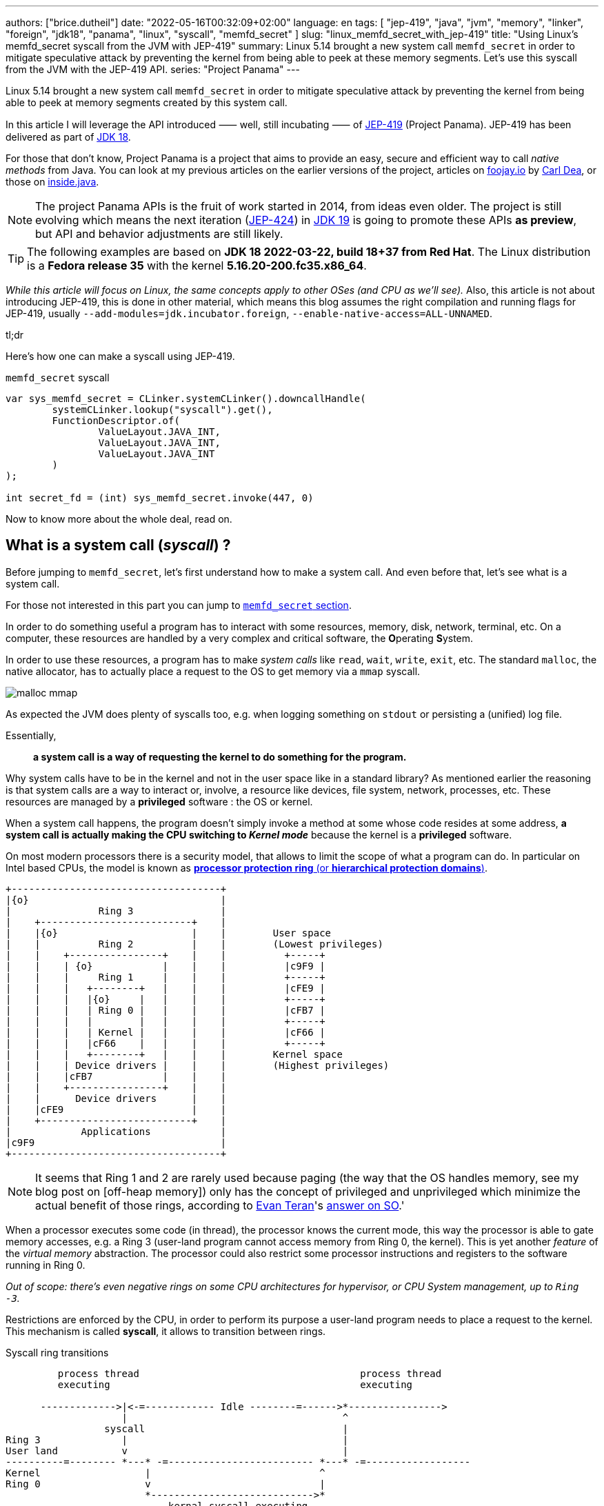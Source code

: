 ---
authors: ["brice.dutheil"]
date: "2022-05-16T00:32:09+02:00"
language: en
tags: [ "jep-419", "java", "jvm", "memory", "linker", "foreign", "jdk18", "panama", "linux", "syscall", "memfd_secret" ]
slug: "linux_memfd_secret_with_jep-419"
title: "Using Linux's memfd_secret syscall from the JVM with JEP-419"
summary: Linux 5.14 brought a new system call `memfd_secret` in order to mitigate speculative attack by preventing the kernel from being able to peek at these memory segments. Let's use this syscall from the JVM with the JEP-419 API.
series: "Project Panama"
---

Linux 5.14 brought a new system call `memfd_secret` in order to mitigate
speculative attack by preventing the kernel from being able to peek at memory
segments created by this system call.

In this article I will leverage the API introduced ⸺ well, still incubating ⸺ of
https://openjdk.java.net/jeps/419[JEP-419] (Project Panama). JEP-419 has been
delivered as part of https://openjdk.java.net/projects/jdk/18/[JDK 18].

For those that don't know, Project Panama is a project that aims to provide an
easy, secure and efficient way to call _native methods_ from Java. You can look
at my previous articles on the earlier versions of the project, articles
on https://foojay.io[foojay.io] by https://twitter.com/CarlDea[Carl Dea],
or those on https://inside.java[inside.java].

NOTE: The project Panama APIs is the fruit of work started in 2014, from ideas
even older. The project is still evolving which means the next iteration
(https://openjdk.java.net/jeps/424[JEP-424]) in https://openjdk.java.net/projects/jdk/19/[JDK 19]
is going to promote these APIs **as preview**, but API and behavior adjustments are still likely.

TIP: The following examples are based on *JDK 18 2022-03-22, build 18+37 from Red Hat*.
The Linux distribution is a *Fedora release 35* with the kernel *5.16.20-200.fc35.x86_64*.

_While this article will focus on Linux, the same concepts apply to other OSes
(and CPU as we'll see)._ Also, this article is not about introducing JEP-419,
this is done in other material, which means this blog assumes the right
compilation and running flags for JEP-419, usually `--add-modules=jdk.incubator.foreign`,
`--enable-native-access=ALL-UNNAMED`.

.tl;dr
**************
Here's how one can make a syscall using JEP-419.

[source,java]
.`memfd_secret` syscall
----
var sys_memfd_secret = CLinker.systemCLinker().downcallHandle(
        systemCLinker.lookup("syscall").get(),
        FunctionDescriptor.of(
                ValueLayout.JAVA_INT,
                ValueLayout.JAVA_INT,
                ValueLayout.JAVA_INT
        )
);

int secret_fd = (int) sys_memfd_secret.invoke(447, 0)
----
**************

Now to know more about the whole deal, read on.



== What is a system call (_syscall_) ?

Before jumping to `memfd_secret`, let's first understand how to make a system call.
And even before that, let's see what is a system call.

For those not interested in this part you can jump to <<_memfd_secret,`memfd_secret` section>>.





////
XXX place somewhere ?

I was a student in telecom electronics, and once I had my diploma I switched
to IT. Back then I didn't have _system_ courses, I discovered later how
programs interacted with the OS: syscalls. However, I was still a bit naive
and thought syscalls were basically like any standard library function.
Indeed, most usage is done over the ubiquitous *libc* which actually make
syscalls. I knew a bit more when using `strace` (or `dtruss` on macOs).
////


In order to do something useful a program has to interact with some resources,
memory, disk, network, terminal, etc. On a computer, these resources are
handled by a very complex and critical software, the **O**perating **S**ystem.

In order to use these resources, a program has to make _system calls_ like
`read`, `wait`, `write`, `exit`, etc. The standard `malloc`, the native allocator,
has to actually place a request to the OS to get memory via a `mmap` syscall.

image:{image-assets}/off-heap-recon/malloc-mmap.svg[align="center", title="glibc's malloc overview"]

As expected the JVM does plenty of syscalls too, e.g. when logging something
on `stdout` or persisting a (unified) log file.

Essentially,

> *a system call is a way of requesting the kernel to do something for the program.*


Why system calls have to be in the kernel and not in the user space like in a
standard library? As mentioned earlier the reasoning is that system calls are
a way to interact or, involve, a resource like devices, file system, network,
processes, etc. These resources are managed by a *privileged* software :
the OS or kernel.

When a system call happens, the program doesn't simply invoke a method at some
whose code resides at some address, *a system call is actually making the CPU
switching to _Kernel mode_* because the kernel is a *privileged* software.

On most modern processors there is a security model, that allows to limit the
scope of what a program can do. In particular on Intel based CPUs, the model
is known as https://en.wikipedia.org/wiki/Protection_ring[*processor protection ring* (or *hierarchical protection domains*)].


[ditaa,"protection-ring-security-model"]
----
+------------------------------------+
|{o}                                 |
|               Ring 3               |
|    +--------------------------+    |
|    |{o}                       |    |        User space
|    |          Ring 2          |    |        (Lowest privileges)
|    |    +----------------+    |    |          +-----+
|    |    | {o}            |    |    |          |c9F9 |
|    |    |     Ring 1     |    |    |          +-----+
|    |    |   +--------+   |    |    |          |cFE9 |
|    |    |   |{o}     |   |    |    |          +-----+
|    |    |   | Ring 0 |   |    |    |          |cFB7 |
|    |    |   |        |   |    |    |          +-----+
|    |    |   | Kernel |   |    |    |          |cF66 |
|    |    |   |cF66    |   |    |    |          +-----+
|    |    |   +--------+   |    |    |        Kernel space
|    |    | Device drivers |    |    |        (Highest privileges)
|    |    |cFB7            |    |    |
|    |    +----------------+    |    |
|    |      Device drivers      |    |
|    |cFE9                      |    |
|    +--------------------------+    |
|            Applications            |
|c9F9                                |
+------------------------------------+
----

[NOTE]
====
It seems that Ring 1 and 2 are rarely used because paging (the way that the OS
handles memory, see my blog post on [off-heap memory]) only has the concept
of privileged and unprivileged which minimize the actual benefit of those rings,
according to https://stackoverflow.com/users/13430/evan-teran[Evan Teran]'s
https://stackoverflow.com/a/6710138/48136[answer on SO].'
====


When a processor executes some code (in thread), the processor knows the current
mode, this way the processor is able to gate memory accesses, e.g. a Ring 3
(user-land program cannot access memory from Ring 0, the kernel). This is
yet another _feature_ of the _virtual memory_ abstraction.
The processor could also restrict some processor instructions and registers
to the software running in Ring 0.

_Out of scope: there's even negative rings on some CPU architectures for
hypervisor, or CPU System management, up to `Ring -3`._

Restrictions are enforced by the CPU, in order to perform its purpose a
user-land program needs to place a request to the kernel. This mechanism
is called *syscall*, it allows to transition between rings.

.Syscall ring transitions
[ditaa,"syscall-mode-switch]
----
         process thread                                      process thread
         executing                                           executing

      ------------->|<-=------------ Idle --------=------>*---------------->
                    |                                     ^
                 syscall                                  |
Ring 3              |                                     |
User land           v                                     |
----------=-------- *---* -=------------------------- *---* -=------------------
Kernel                  |                             ^
Ring 0                  v                             |
                        *---------------------------->*
                            kernal syscall executing
                    <--->                             <--->

                    Mode                              Mode
                    Switch                            Switch
----

During mode switches a lot is happening, saving and restoring registers,
putting the CPU in specific mode (user vs kernel) etc. And of course doing the
reverse once the request is handled either with  success or a failure

NOTE: _Privilege context switches_ are sufficiently costly that most libraries
try to avoid those. For example, reading `8 KiB` instead of `256 bytes` is a good
idea as it drastically reduces the number of syscall and as such mode switches.

=== What does the documentation says about syscalls ?

Now let's get practical.

Looking at https://man7.org/linux/man-pages/man2/syscall.2.html[`man 2 syscall`],
the manpage shed some details on how to make the call, specifically in the
_Architecture calling conventions_ section. Those details are in assembly, e.g.

* processor interrupt `0x80` for i386 processors (32 bits), then specific registers
* `syscall` instruction for x86_64 processors (64 bits), then specific registers

The _calling convention_ of other architectures are also described e.g.
on ARM processors, the system call is performed by a `swi 0x0` instruction,
on _aarch64_ by `svc #0`.

TIP: For people not aware of what exactly is a *calling convention* should read at leas this
http://en.wikipedia.org/wiki/X86_calling_conventions[wikipedia article on x86 calling convention].
But in a short a calling convention defines how and where parameters should be placed
in order to call the code, how parameters are passed registers or/and stack,
how values are returned etc.

This manual page also gives an important difference with regular functions, while
we look up system calls by their names: `write`, `read`, `execve`, `exit`, `mmap`,
`memfd_create` etc. The programs and the kernel actually know them by *numbers*.

Why numbers? The reason is that syscalls are like messages that are passed down,
and these numbers somewhat like _enum ordinals_ indicating the type of message.
These numbers are part of the syscall ABI (**A**pplication **B**inary **I**nterface)
and as such they are stable for a CPU architecture although unbounded (new syscalls
can be added).

{{< wrapTable >}}

[NOTE]
====
Outside, of this scope not all syscalls are made equal nowadays, some syscalls,
usually the most used ones are exported in the user space memory, to avoid
the cost of switching to kernel mode. In practice, vDSO (**V**irtual **D**escriptor
**S**hared **O**bject) is like a library, it is loaded in memory so that it can
be accessed from the program memory (glibc knows about this memory region and
will use it).

[source]
.`pmap -X \{pid}`
----
# pmap -X 1
1:   java ...
         Address Perm   Offset Device   Inode Size  Rss  Pss Referenced Anonymous LazyFree ShmemPmdMapped FilePmdMapped Shared_Hugetlb Private_Hugetlb Swap SwapPss Locked THPeligible ProtectionKey Mapping
...
    7ffe78f4c000 rw-p 00000000  00:00       0  132  112  112        112       112        0              0             0              0               0    0       0      0           0             0 [stack]
    7ffe78fad000 r--p 00000000  00:00       0   16    0    0          0         0        0              0             0              0               0    0       0      0           0             0 [vvar]
    7ffe78fb1000 r-xp 00000000  00:00       0    8    4    0          4         0        0              0             0              0               0    0       0      0           0             0 [vdso]  <1>
ffffffffff600000 r-xp 00000000  00:00       0    4    0    0          0         0        0              0             0              0               0    0       0      0           0             0 [vsyscall]
...
----
<1> The vDSO 8 KiB segment


To read more about it, one should read the relevant manual page (https://man7.org/linux/man-pages/man7/vdso.7.html[`man 7 vdso`]).
Typically, this page lists the exported syscalls.

E.g ` __vdso_clock_gettime`, which is called by `clock_gettime` defined in the
standard libc (https://man7.org/linux/man-pages/man3/clock_gettime.3.html[`man 3 clock_gettime`]).
====

{{< /wrapTable >}}

CAUTION: The syscall numbers are different between architectures! On Linux
one can look at their definition in the `/include/asm-*/unistd-*.h` files.
// TODO confirm ARM / ARM64 file location is ok
// Should I mention possible reason why numbers are different?
// https://unix.stackexchange.com/a/338656/12608


From the syscall manpage the Intel CPUs syscall calling convention is:

[role="primary"]
.64-bit programs
========

Set the registers::
. `rax` <- System Call number
. `rdi` <- First argument
. `rsi` <- Second argument
. `rdx` <- Third argument

Make the syscall::
* execute `syscall` processor instruction

The actual syscall numbers (for 32 bit programs) is usually defined in `/usr/include/asm/unistd_64.h`
========

[role="secondary"]
.32-bit programs
========

Set the registers::
. `eax` <- System Call Number
. `ebx` <- First Argument
. `ecx` <- Second Argument
. `edx` <- Third Argument

Make the syscall::
* Place a processor interrupt `int 0x80`

The actual syscall numbers (for 32 bit programs) is usually defined in `/usr/include/asm/unistd_32.h`.
========



=== My first syscall

In order to quickly practice a _syscall,_ let's do a very simple
_hello world_. The example will be in assembler, I promise this is the only
source snippet in assembly and after that I'll be back with Java and Panama.

* `/usr/include/asm/unistd_64.h`

[role="primary"]
.64-bits (with `syscall` instruction)
=============


[source, asm]
.hello_syscall.asm (x86_64)
----
global _start       ; define entrypoint
section .text
_start:
    mov rax, 0x1    ; syscall number for write <1>
    mov rdi, 0x1    ; int fd                   <2>
    mov rsi, msg    ; const void* buf
    mov rdx, mlen   ; size_t count
    syscall         ; make the call            <3>

    mov rax, 0x3c   ; syscall number for exit  <1>
    mov rdi, 0x1    ; int status               <2>
    syscall         ; make the call            <3>

section .rodata
    msg: db "Hello Linux syscalls!",0x0a, 0x0d  ; message string, terminated by a new line (0A, 0D)
    mlen: equ $-msg                             ; calculate the lenght of the message
----
<1> At this place this register will hold the selected the syscall (a number).
Note the number comes from `/usr/include/asm/unistd_64.h`.
<2> Syscall arguments are placed in next registers.
<3> Make the syscall with interrupt `0x80`.

[source, bash]
----
nasm -w+all -f elf64 -o hello_syscall.o hello_syscall.asm # <1>
ld -o hello_syscall hello_syscall.o
./hello_syscall
----
<1> Note the `elf64` format for 64 bits.

=============



[role="secondary"]
.32-bits (with an interrupt)
=============

[source, asm]
.hello_syscall_via_int80.asm (x86, ie won't work on ARM)
----
global _start                ; define entrypoint
section .text
_start:
    mov eax, 4               ; syscall number: write <1>
    mov ebx, 1               ; stdout <2>
    mov ecx, str             ; buffer address
    mov edx, str_len         ; buffer length
    int 0x80                 ; make the call <3>

    mov eax, 1               ; syscall number: exit <1>
    mov ebx, 0               ; exit status <2>
    int 0x80                 ; make the call <3>

section .rodata
    str: db "Hello Linux!", 0Ah  ; message string, terminated by a new line (0A)
    str_len: equ $ - str         ; calculate the lenght of the message
----
<1> At this place this register will hold the selected the syscall (a number).
Note the number comes from `/usr/include/asm/unistd_64.h`.
<2> Syscall arguments are placed in next registers.
<3> Make the syscall with interrupt `0x80`.


[source, bash]
.compile and run
----
nasm -w+all -f elf32 -o hello_syscall_via_int80.o hello_syscall_via_int80.asm # <1>
ld -m elf_i386 -o hello_syscall_via_int80 hello_syscall_via_int80.o # <2>
./hello_syscall_via_int80
----
<1> Note the `elf32` format for 32 bits.
<2> Note the linker _emulation_ option for `i386`

=============


When looking at this very simplistic code, something immediately stands out:
From application point of view (user land), a syscall is just like an *atomic*
_pseudo machine instruction_. I believe this example is more striking than the
figure above on _syscall ring transitions_.



We saw what is exactly a syscall and how to make one using assembly. In general
though, it's rare to invoke syscall directly as the standard library exposes
wrappers that handle everything for most of the syscalls.

.syscall wrappers in the standard library
[ditaa, "syscall-libc-wrappers"]
----
                                            |
+----------+      +----------------------+  |   +------------+
| program  |      |libc                  |  |   |Kernel      |
|          |      |                      |  |   |            |
|          |      |printf() {            |  :   |            |
|  printf()|----->| syscall(SYS_write,…) |----->| SYS_write  |
|          |      |                      |  |   |            |
+----------+      +----------------------+  :   +------------+
                                            |
----

Because `memfd_secret` syscall has been recently used there's no wrapper functions
in the standard library, hence we'll need to make a system call ourselves.

== Making syscalls from the JVM

The work of the Panama project doesn't allow us to directly write assembly code
and execute it. Fortunately!

And the libc already exposes a _syscall_ function that takes care of
the calling convention as mentioned in
https://man7.org/linux/man-pages/man2/syscall.2.html[`man 2 syscall`], ie it
will place the arguments in the right CPU registers.

[source,c]
.syscall manual example (omitting headers)
----
int main(int argc, char *argv[])
{
   pid_t tid;

   pid = syscall(SYS_getpid);
   printf("pid: %ld\n", pid);
}
----

So, basically to make a syscall using JEP-419, I only have to perform a lookup
for the `syscall` function, also since it's part of the standard libc, this
just need `CLinker.systemLinker()`.


[source, java]
.syscall manual example with Panama
----
/*
  On linux (Intel x86_64) in
  - /usr/include/asm/unistd_64.h

  #define __NR_getpid 39

  On macOs (Intel x86_64) in either :
  - /Applications/Xcode.app/Contents/Developer/Platforms/MacOSX.platform/Developer/SDKs/MacOSX.sdk/usr/include/sys/syscall.h
  - /Library/Developer/CommandLineTools/SDKs/MacOSX.sdk/usr/include/sys/syscall.h

  #define	SYS_getpid         20
*/
final static in SYS_getpid = 20; // <1>

MethodHandle syscall = systemCLinker.downcallHandle(
        systemCLinker.lookup("syscall").get(),
        FunctionDescriptor.of(
                ValueLayout.JAVA_INT, // <2>
                ValueLayout.JAVA_INT  // <3>
        )
);

int pid = (int) syscall.invoke(SYS_getpid); // <4>
System.out.println("pid: " + pid);
----
<1> The syscall number.
<2> The return type of the syscall function.
<3> The first argument is the syscall number.
<4> Making the syscall.

That's it, we've made out first direct syscall using panama (and the JEP-419).
Simple right?Let's try to use that knowledge for `memfd_secret` syscall.

[#_memfd_secret]
== `memfd_secret`

The `memfd_secret` syscall was introduced in this https://github.com/torvalds/linux/commit/1507f51255c9ff07d75909a84e7c0d7f3c4b2f49[commit].
Fortunately Linux has good commit message, so we can read and learn more about
how to create "secret" memory areas.

{{< wrapTable >}}

> The following example demonstrates creation of a secret mapping (error
handling is omitted):
>
> [source,c]
> ----
> fd = memfd_secret(0);
> ftruncate(fd, MAP_SIZE);
> ptr = mmap(NULL, MAP_SIZE, PROT_READ | PROT_WRITE, MAP_SHARED, fd, 0);
> ----

{{< /wrapTable >}}


Basically we need to create the _secret_ file descriptor, truncate it to the
desired size, and then memory map it.

1. First get a file descriptor with `memfd_secret`
+
[source, java]
.memfd_secret syscall
----
/*
  On linux (Intel x86_64) in /usr/include/asm/unistd_64.h

  #define __NR_memfd_secret 447
*/
final static in SYS_memfd_secret = 447; // <1>

MethodHandle syscall = systemCLinker.downcallHandle(
        systemCLinker.lookup("syscall").get(),
        FunctionDescriptor.of(
                ValueLayout.JAVA_INT, // <2>
                ValueLayout.JAVA_INT, // <3>
                ValueLayout.JAVA_INT, // <4>
        )
);

int secret_fd = (int) syscall.invoke(SYS_memfd_secret, 0); // <5>
----
<1> The `memfd_secret` number.
<2> The return type of the syscall function.
<3> The first argument is the syscall number.
<4> The flags passed to `memfd_secret`, currently the only supported flag is
`O_CLOEXEC` according to this https://lwn.net/Articles/865256/[LWN article by Jonathan Corbet].
<5> Making the syscall, not using any flags, the returned value is a file descriptor.
+
We can proceed with the rest of the process.

2. Then sets the desired size
+
[source,java]
----
// int ftruncate(int fd, off_t length);
MethodHandle ftruncate = systemCLinker.downcallHandle(
        systemCLinker.lookup("ftruncate").get(),
        FunctionDescriptor.of(
                ValueLayout.JAVA_INT,
                ValueLayout.JAVA_INT, // fd
                ValueLayout.JAVA_LONG // length
        )
);

var res = (int) ftruncate.invoke( // <1>
        secret_fd,
        secret.length()
);
----
<1> Invoke the `ftruncate` from the _libc_ on the file descriptor
with the wanted size.

3. Finally, memory map this file descriptor, this operation has the effect to
_unmap_ this memory segment from the Kernel pages (in Ring 0), so only the
user process can read these memory pages.
+
[source,java]
----
// in /usr/include/bits/mman-linux.h
// #define PROT_READ       0x1             /* Page can be read.  */
// #define PROT_WRITE      0x2             /* Page can be written.  */
final int PROT_READ = 1;
final int PROT_WRITE = 2;
// #define MAP_SHARED      0x01            /* Share changes.  */
final int MAP_SHARED = 1;

// in /usr/include/sys/mman.h
// extern void *mmap (void *__addr, size_t __len, int __prot,
//                   int __flags, int __fd, __off_t __offset) __THROW;
MethodHandle mmap = systemCLinker.downcallHandle(
        systemCLinker.lookup("mmap").get(),
        FunctionDescriptor.of(
                ValueLayout.ADDRESS, // addr
                ValueLayout.ADDRESS, // addr
                ValueLayout.JAVA_LONG, // size
                ValueLayout.JAVA_INT, // protection modes
                ValueLayout.JAVA_INT, // flags
                ValueLayout.JAVA_INT, // fd
                ValueLayout.JAVA_LONG // offset
        )
);

var segmentAddress = (MemoryAddress) mmap.invoke( // <1>
        NULL,
        secret.length(),
        PROT_READ | PROT_WRITE,
        MAP_SHARED,
        secret_fd,
        0
);
----
<1> _Memory-map_ the file descriptor, using the same wanted size,
and use the right protection modes (read & write), and flags.

4. Once the memory segment is mapped, we can actually get access to it
via the `MemorySegment` API.
+
[source, java]
----
var secretSegment = MemorySegment.ofAddress(segmentAddress, length, scope); // <1>
secretSegment.copyFrom(MemorySegment.ofArray(secretBytes)); // <2>
var roSecretSegement = secretSegment.asReadOnly(); // <3>
----
<1> Create a `MemorySegment` from the memory segment address,
also using the same size, and the current `ResourceScope`.
<2> Since `secretSegment` is actually a `MemorySegment` *off heap*, the
secret array as to be transformed first into an *on-heap* `MemorySegment`
before being copied to the _secret_ memory mapping.
<3> Eventually make the segment read-only.
+
And to read the secret, just extract the byte array from the memory segment.
+
[source,java]
----
var bytes = secretSegment.toArray(ValueLayout.JAVA_BYTE);
----


With this you have a complete working example of how to use the `memfd_secret`
from Java using Panama (JEP-419).

…or not!

Indeed, running this will make the JVM _seg-fault_!

[source]
.stdout
----
#
# A fatal error has been detected by the Java Runtime Environment:
#
#  SIGSEGV (0xb) at pc=0x00007f561919ffd7, pid=4798, tid=4799
#
# JRE version: OpenJDK Runtime Environment 22.3 (18.0+37) (build 18+37)
# Java VM: OpenJDK 64-Bit Server VM 22.3 (18+37, mixed mode, sharing, tiered, compressed oops, compressed class ptrs, g1 gc, linux-amd64)
# Problematic frame:
# v  ~StubRoutines::jbyte_disjoint_arraycopy
#
# Core dump will be written. Default location: Core dumps may be processed with "/usr/lib/systemd/systemd-coredump %P %u %g %s %t %c %h" (or dumping to /home/bob/opensource/core.4798)
#
# An error report file with more information is saved as:
# /home/bob/opensource/hs_err_pid4798.log
#
# If you would like to submit a bug report, please visit:
#   https://bugzilla.redhat.com/enter_bug.cgi?product=Fedora&component=java-latest-openjdk&version=35
#
----

So, what did happen ? The problematic frame isn't helpful if you're not familiar with JVM internals.
Opening `hs_err_pid4798.log` is more helpful.

[source]
.filename
----
...

Stack: [0x00007f734ae3d000,0x00007f734af3e000],  sp=0x00007f734af3c430,  free space=1021k
Native frames: (J=compiled Java code, j=interpreted, Vv=VM code, C=native code)
v  ~StubRoutines::jbyte_disjoint_arraycopy
V  [libjvm.so+0xe66d70]  Unsafe_CopyMemory0+0xd0
j  jdk.internal.misc.Unsafe.copyMemory0(Ljava/lang/Object;JLjava/lang/Object;JJ)V+0 java.base@18.0.1
j  jdk.internal.misc.Unsafe.copyMemory(Ljava/lang/Object;JLjava/lang/Object;JJ)V+29 java.base@18.0.1
j  jdk.internal.misc.ScopedMemoryAccess.copyMemoryInternal(Ljdk/internal/misc/ScopedMemoryAccess$Scope;Ljdk/internal/misc/ScopedMemoryAccess$Scope;Ljava/lang/Object;JLjava/lang/Object;JJ)V+32 java.base@18.0.1
j  jdk.internal.misc.ScopedMemoryAccess.copyMemory(Ljdk/internal/misc/ScopedMemoryAccess$Scope;Ljdk/internal/misc/ScopedMemoryAccess$Scope;Ljava/lang/Object;JLjava/lang/Object;JJ)V+12 java.base@18.0.1
j  jdk.incubator.foreign.MemorySegment.copy(Ljdk/incubator/foreign/MemorySegment;Ljdk/incubator/foreign/ValueLayout;JLjdk/incubator/foreign/MemorySegment;Ljdk/incubator/foreign/ValueLayout;JJ)V+202 jdk.incubator.foreign@18.0.1
j  jdk.incubator.foreign.MemorySegment.copy(Ljdk/incubator/foreign/MemorySegment;JLjdk/incubator/foreign/MemorySegment;JJ)V+13 jdk.incubator.foreign@18.0.1
j  jdk.incubator.foreign.MemorySegment.copyFrom(Ljdk/incubator/foreign/MemorySegment;)Ljdk/incubator/foreign/MemorySegment;+10 jdk.incubator.foreign@18.0.1 <1>
j  io.github.bric3.panama.f.syscalls.LinuxSyscall.memfd_secret_external()V+48
j  io.github.bric3.panama.f.syscalls.LinuxSyscall.main([Ljava/lang/String;)V+99
v  ~StubRoutines::call_stub
V  [libjvm.so+0x81420a]  JavaCalls::call_helper(JavaValue*, methodHandle const&, JavaCallArguments*, JavaThread*)+0x30a
V  [libjvm.so+0x8a2111]  jni_invoke_static(JNIEnv_*, JavaValue*, _jobject*, JNICallType, _jmethodID*, JNI_ArgumentPusher*, JavaThread*) [clone .isra.174] [clone .constprop.397]+0x351
V  [libjvm.so+0x8a4a05]  jni_CallStaticVoidMethod+0x145
C  [libjli.so+0x47a9]  JavaMain+0xd19
C  [libjli.so+0x7d69]  ThreadJavaMain+0x9
...

siginfo: si_signo: 11 (SIGSEGV), si_code: 1 (SEGV_MAPERR), si_addr: 0xffffffffffffffff <2>

...
----
<1> This happened while doing the `MemorySegment::copyFrom` call.
<2> Moreover, the segmentation fault appears to have been caused by a memory access
to non mapped memory address `SEGV_MAPERR`. _The most common other reason for segfault
is `SEGV_ACCERR`, which is caused by accessing a memory address with wrong permissions._

So what happened ? Actually, the value of the file descriptor was `-1`. Which of course
is not a valid file descriptor. Also, the call to `ftruncate` seems to handle well
the case where the file descriptor is not valid.

The call to `mmap` the file descriptor, also returns `-1`, which is supposed to
be the memory segment address.

So why did this happen? When invoking native methods, syscalls in particular, one
need to be aware of the _convention_ about error handling for these methods.

=== `errno`

Indeed, when developing in C/C++, when something returns `-1`, it usually means
that something went wrong, and that the result is invalid. 

Moreover, the `errno` variable is a global variable that is set by the system
calls and some library functions, see the relevant
https://www.man7.org/linux/man-pages/man3/errno.3.html[`man 3 errno`].

Because it is a global variable its declaration depends on the system.

[role="primary"]
.Linux's `errno`
=============
* `/usr/include/asm-generic/errno.h`
* `/usr/include/asm-generic/errno-base.h`

[source, c]
.errno declaration
----
extern int *__errno_location (void) __THROW __attribute_const__;
# define errno (*__errno_location ())
----

[source, c]
.errno codes
----
...
/*
 * This error code is special: arch syscall entry code will return
 * -ENOSYS if users try to call a syscall that doesn't exist.  To keep
 * failures of syscalls that really do exist distinguishable from
 * failures due to attempts to use a nonexistent syscall, syscall
 * implementations should refrain from returning -ENOSYS.
 */
#define ENOSYS          38      /* Invalid system call number */
...
----

=============

[role="secondary"]
.macOs's `errno`
=============
* `/Applications/Xcode.app/Contents/Developer/Platforms/MacOSX.platform/Developer/SDKs/MacOSX.sdk/usr/include/sys/errno.h`
* `/Library/Developer/CommandLineTools/SDKs/MacOSX.sdk/usr/include/sys/errno.h`

[source, c]
.errno declaration
----
extern int * __error(void);
#define errno (*__error())
----

[source, c]
.errno codes
----
...
#define ENOLCK          77              /* No locks available */
#define ENOSYS          78              /* Function not implemented */
...
----

=============

So we'll need to check the errors after each call in our case, as each of these
calls are system calls underneath.

On Linux we can see that `errno` definition is actually a call to a function
that return a pointer : `*__errno_location ()`

[source,java]
.checking `errno`
----
MethodHandle __errnoLocationMH = systemCLinker.downcallHandle(
        systemCLinker.lookup("__errno_location"),
        FunctionDescriptor.of(ValueLayout.ADDRESS)
);

int errno = ((MemoryAddress) __errnoLocationMH.invoke()) // <1>
        .get(ValueLayout.JAVA_INT, 0); // <2>
----
<1> Get `errno` address
<2> Read `errno` value

On Linux the package `more-utils` has a tool called `errno` that can be used
to list all the error codes `errno -l`.

Additionally, there is a function `strerror` that returns a string from an error
code.

[source,java]
.getting the error message
----
MethodHandle strerror = systemCLinker.downcallHandle(
      systemCLinker.lookup("strerror").get(),
      FunctionDescriptor.of(ValueLayout.ADDRESS, ValueLayout.JAVA_INT)
);

String errmsg = ((MemoryAddress) strerror.invoke(errno)).getUtf8String(0);
----

So, placing this check after the `memfd_secret` syscall, looked like a good bet.
Eventually doing something similar after each call is a good idea as well, it
kinda looks like the Go _lang_ way of checking errors.


[source,java]
.memfd_secret error checking
----
fd = (int) sys_memfd_secret.invoke(0);
if (fd == -1) {
  var errno = errno();
  System.err.println(errno == ENOSYS ?
                     "tried to call a syscall that doesn't exist (errno=ENOSYS), may need to set the 'secretmem.enable=1' kernel boot option" :
                     "syscall memfd_secret failed, errno: " + errno + ", " + strerror(errno));
  return Optional.empty();
}
----

While reviewing the `memfd_secret` commit, we can see there's a check that
returns `ENOSYS` when a
https://github.com/torvalds/linux/commit/1507f51255c9ff07d75909a84e7c0d7f3c4b2f49#diff-659f2a8bad777301f059a00056336b415c41e024f88280a2131e0eabd7507b91R186-R187[condition is not met].

So in order to make the whole thing work, we need to tackle what's preventing
`memfd_secret` to happen.


=== Linux bootloader flag

So actually, Linux is gating the `memfd_secret` syscall by a flag named
`secretmem_enable`. That maybe why `memfd_secret` is not listed whe looking at
https://man7.org/linux/man-pages/man2/syscalls.2.html[`man 2 syscalls`].

It's not quite clear from the https://github.com/torvalds/linux/commit/1507f51255c9ff07d75909a84e7c0d7f3c4b2f49[commit]
that introduced `memfd_secret` but in order to work, the _machine boot_ has to
be configured with the flag `secretmem.enable=1`.


IMPORTANT: DISCLAIMER: I am not responsible if something happens wrong on your
machines / OS. The following actually changes the Linux bootloader configuration,
and as such, any misconfiguration could make this system non-bootable!
Please read and understand the documentation of your system before proceeding.

CAUTION: Enabling this prevents hibernation whenever there are active secret memory users.


My test machine is a Fedora 35, let's read their https://docs.fedoraproject.org/en-US/fedora/latest/system-administrators-guide/kernel-module-driver-configuration/Working_with_the_GRUB_2_Boot_Loader/[page on the GRUB2 bootloader].

From this page, it seems there's a fairly simple way to change the bootloader
configuration.

[source,bash]
.add `secretmem.enable=1` flag
----
sudo grubby --update-kernel=ALL --args="secretmem.enable=1"
----

[source,bash]
.check the configuration
----
sudo grubby --info=ALL
----

[source,bash]
.remove `secretmem.enable=1` flag
----
sudo grubby --update-kernel=ALL --remove-args="secretmem.enable=1"
----

Notice the actual flag name is `secretmem.enable`, not `secretmem_enable` !

The reboot the OS. Now if the configuration was properly applied,
`memfd_secret` should return a valid file descriptor.

[source, shell]
----
$ java --add-modules=jdk.incubator.foreign --enable-native-access=ALL-UNNAMED MemfdSecret.java
WARNING: Using incubator modules: jdk.incubator.foreign
warning: using incubating module(s): jdk.incubator.foreign
1 warning
Secret mem fd: 4 <1>
Secret: super secret decryption key
----
<1> `memfd_secret` here returned the file descriptor `4`

Typically, this secret storage could be used to store a decryption key
during startup, and it'll be used to decrypt encrypted payload.
Of course, care must be taken to prevent this data from leaving
this memory. Which might not be possible under many circumstances.
E.g. a library that takes a Java String, in which case the secret
buffer is copied in elsewhere in the heap.


== Improvements

=== Trying to replace most panama calls by JDK types

So appart from the `memfd_secret` syscall, the other calls, looks to be
replaceable ?

`MemorySegment.mapFile` looks like a good bet to replace `mmap`.

However, upon first use, things start to look problematic. The signature
requires a `Path` and the mapping is limited to a single `MapMode`.

[source,java]
.`MemorySegment::mapFile` signature
----
static MemorySegment mapFile(
        Path path,
        long bytesOffset,
        long bytesSize,
        FileChannel.MapMode mapMode,
        ResourceScope scope
) throws IOException {
----

Supposing the file descriptor value is `4`, if it was possible to pass
`/dev/fd/4` or `/proc/self/fd/4` as a `Path`, we could not map this segment
as read and write via this API.
And performing this operation twice, one in read-only mode and one in
write-only mode, would not work as this special file descriptor is closed
after the first memory mapping.

There's some interesting bits in `FileOutputStream` / `FileInputStream` as they
can be created from a JDK's `FileDescriptor`, they to allow to get the underneath
`FileChannel`, which then allow to call `map()` to get a memory mapping. However,
`FileDescriptor` class does not have a public constructor, and even being able to
hack `FileDescriptor` (with`--add-opens=java.base/java.io=ALL-UNNAMED`) is not
enough as we get in the same situation as above because it's only possible to
have a mapping in read-only or write-only.

Basically, we're stuck with using the `mmap` native function to do what's
necessary. I don't know if it is out of scope for the JEP-419, or the next
JEP-424, but I think this would be a good thing to support `MemorySegment` of
arbitrary file descriptor, in particular when writing programs that run on the
command line, this could enable things like
`java Main.java <(cat neko | grep meow)`.

Finally, I don't believe there's something equivalent available in JDK for the
`ftruncate` function.

=== Improving our syscall API.

In the snippet above, we've declared a `MethodHandle` to the `syscall` function,
if there's multiple syscalls, we'll need to pass the syscall number as the
first argument each time. ``MethodHandle``s API allows to make https://codeblog.jonskeet.uk/2012/01/30/currying-vs-partial-function-application/[partial function].

[source,java]
.syscall partial function
----
var syscallAddress = systemCLinker.lookup("syscall").get();
var syscall = systemCLinker.downcallHandle(
        syscallAddress,
        FunctionDescriptor.of(
                ValueLayout.JAVA_INT,
                ValueLayout.JAVA_INT  // <1>
        )
);

var sys_getpid = MethodHandles.insertArguments(syscall, 0, SYS_getpid); // <2>
sys_getpid.invoke(); // <3>
----
<1> The first argument is the syscall number.
<2> Capture the `syscall` number and creates a "partial function".
<3> Invocation of the partial function don't need argument 0.

Now if the syscall has different arity, `MethodHandle::appendArgumentLayouts`
has us covered, so that we can use the basic _template_ of a syscall, sort of,
and build on top of this to have specific identifiers for each syscall.

[source,java]
.syscall partial function, with added arguments
----
var sys_memfd_secret = MethodHandles.insertArguments(systemCLinker.downcallHandle(
        systemCLinker.lookup("syscall").get(),
        FunctionDescriptor.of(
                ValueLayout.JAVA_INT,
                ValueLayout.JAVA_INT
        ).appendArgumentLayouts(ValueLayout.JAVA_INT) // <1>
), 0, SYS_memfd_secret); // <2>

int fd = (int) sys_memfd_secret.invoke(0); // <3>
----
<1> Append arguments to the function descriptor.
<2> Capture the `syscall` number and creates a "partial function".
<3> Simply invoke the call passing only required arguments on call site.

Other things are possible with ``MethodHandle``s that can be handy with Panama,
yet out of scope for this blog post. Just check the API.

=== Generating the ``MethodHandle``s with `jextract`

The JDK Panama team, also created a tool known as `jextract` whose job is to
lift most of the work to generate the ``MethodHandle``s.

So mentioned in other blog post or conference talks I gave, `jextract` is now
a separate tool, at this point there's no binary release which means it has
to be built. The https://github.com/openjdk/jextract[`jextract` project page]
explains how to do this. My test machine is a Fedora, so adapt the command
and the JDK distribution to your needs.

[source,bash]
.Build jextract
----
sudo dnf install java-latest-openjdk-jmods.x86_64 # <1>
curl -LO https://github.com/llvm/llvm-project/releases/download/llvmorg-14.0.0/clang+llvm-14.0.0-x86_64-linux-gnu-ubuntu-18.04.tar.xz # <2>
tar xf clang+llvm-14.0.0-x86_64-linux-gnu-ubuntu-18.04.tar.xz
git clone --depth 1 https://github.com/openjdk/jextract.git
cd jextract
sh ./gradlew \
  -Pjdk18_home=/etc/alternatives/java_sdk_18_openjdk \
  -Pllvm_home=/home/bric3/clang+llvm-14.0.0-x86_64-linux-gnu-ubuntu-18.04/ \
  clean verify # <3>
----
<1> At this time _latest_ this is an OpenJDK 18
<2> LLVM 14 for x86_64
<3> Run the documented build command with the required home directories.

If everything is alright you can use `jextract`:

[source, shell]
.`jextract` Version
----
$ build/jextract/bin/jextract --version
WARNING: Using incubator modules: jdk.incubator.foreign
jextract 18.0.1
JDK version 18.0.1+10
clang version 14.0.0
----

The basic usage is `jextract <options> <header file>`. Since there is
multiple headers, the trick is to specify a handcrafted header with
every needed header.

[source]
.memfd_secret_header.h
----
#include <errno.h>
#include <unistd.h>
#include <sys/mman.h>
#include <sys/syscall.h>
----

[NOTE]
====
This would be really neat if `jextract` or even `java` could handle any
file descriptors, this could come handy with
https://en.wikipedia.org/wiki/Here_document#Unix_shells[heredocs].

[source,bash]
.jextract with here-doc, for multiple headers
----
$ jextract ... <(cat <<-EOF # <1>
#include <errno.h>
#include <unistd.h>
#include <sys/syscall.h>
#include <sys/mman.h>
EOF
)
----
<1> The `<()` returns a file descriptor that is not a file on disk,
something like `/proc/self/fd/13`, whose content is the string between
the `<<-EOF` and `EOF` markers.

Of course nowadays, `jextract` bails out when something like `/proc/self/fd/13`
is passed, reporting that it is _not a file_.
====

Also note that `jextract` support passing the options as _option file_.
So we can pass output options, like the target package and class name,
but also the symbols we'd like.

[source]
.memfd_secret_header.jextract.options
----
--source # <1>
--output build/generated/sources/jextract-syscall/java # <2>
--target-package linux # <3>
--header-class-name syscall_h # <4>

--include-function syscall
--include-macro SYS_memfd_secret

--include-function close
--include-function ftruncate

--include-function mmap
--include-function munmap
--include-macro PROT_READ
--include-macro PROT_WRITE
--include-macro MAP_SHARED

--include-function strerror

#### Since errno macro is not supported at this time, it is necessary
#### to manually resolve errno, and include OS specific declarations.
#### e.g. __errno_location is Linux specific
--include-function __errno_location # <5>
----
<1> Tells `jextract` to generate the source code, instead of classes.
<2> Specifies the output directory.
<3> Specifies the package name.
<4> Specifies the class name.
<5> Specifies the function used to resolve `errno` *on Linux*.


[source, shell]
.Running `jextract`
----
$ jextract @memfd_secret.jextract.options tmp.h # <1>
----
<1> Assuming `jextract` is in the PATH, or there's an alias.

So once done, we'll have a file with all the symbols we need.

[source,java]
.syscall_h.java
----
// ...
public class syscall_h  {
    public static MemoryAddress __errno_location () {
        // ...
    }

    public static long syscall ( long __sysno, Object... x1) {
        // ...
    }

    public static MemoryAddress mmap ( Addressable __addr,  long __len,  int __prot,  int __flags,  int __fd,  long __offset) {
        // ...
    }
    
    // ...

    public static int SYS_memfd_secret() {
        return (int)447L;
    }
}
----

What's nice is that the arguments are named, eg. `__sysno`, `__addr`, `__fd`, etc.

Once you have made your research on which symbols you need, it's really nice to
let `jextract` generate the code for you, which is likely to be up-to date, with
the best practice backed in.

There's one thing where this a bit suboptimal, the `__errno_location` function
is actually an OS specific function, that is used to revolve the `errno` value.
I'm unsure if jextract should resolve macros in general, yet `errno` seems
like something very common, so could it make sense if `jextract` could handle
this one? But then it's opening the door to macro resolution which is
a different level of complexity.

That being said, it's not a deal-breaker, just something to be aware of.

== Closing words

.memfd_secret
Since I heard about this feature in Linux 5.14 I was hoping to test it after the
spectre style attacks, at least
form a developer perspective. The first thing is that you'll need a Linux
with that version, so forget Docker Desktop for now as even the latest 4.8 is still
using a Linux 5.10 kernel (at least on macOs). Also, deployment wise, there's
a flag to enable at boot time, which makes it difficult to deploy, in particular
in a cloud provider unless you have the hands on the bootloader.
On you regular laptop, the fact that this feature disables hibernation is almost
a deal-breaker for this kind of hardware.

Personally, If an application is not having a very tight control at how secrets
are actually used, I fail to see the value of such feature.

.JEP-419
Yet again project Panama embodied by JEP-419 in the JDK 18 delivers, it's possible
to interact with the system. And doing so with some ease. And without having to
deal with different build systems. I have almost nothing relevant to mention here.
I missed the possibility of creating a `MemorySegment` from a file descriptor,
but this might be a rare case, especially with the topic at hand.
While I still find the mandatory use of `--enable-native-access=ALL-UNNAMED`
unpractical especially for an API that is arriving late after alternatives
that do not have this enforcement, this restriction will be relaxed in JEP-425
in JDK19 (https://github.com/openjdk/jdk/blob/743c779712184ae41e7be4078b0d485ebc51c845/src/java.base/share/classes/java/lang/foreign/package-info.java#L228-L232[java/lang/foreign/package-info.java]):
if this flag is not specified, users will get a warning for the first call to
a _restricted_ method (one warning per module).

Yet again, I'm happy to see this part of project Panama landing in JDK to bridge
the gap to native world without third party.


.Thanks
* https://twitter.com/CarlDea[Carl Dea]
* https://twitter.com/jpbempel[Jean-Philippe Bempel]
* https://twitter.com/delabassee[David Delabassée]
* https://twitter.com/sundararajan_a[Athijegannathan Sundararajan] and the Panama team pass:[<i class="fas fa-heart"></i>]

.Resources
* https://lwn.net/Articles/604287/[Anatomy of a system call part 1]
* https://lwn.net/Articles/604515/[Anatomy of a system call part 2]
* https://en.wikipedia.org/wiki/Protection_ring[Wikipedia: Protection Rings]
* https://dev.to/tomassirio/hello-world-in-asm-x8664-jg7[Hello World! in ASM x86_64]
* https://www.nekosecurity.com/x86-64-assembly/part-3-nasm-anatomy-syscall-passing-argument[NekoSecurity: x86-64 Assembly: Part-3: NASM Anatomy / Syscall / Passing Argument]
* https://en.wikipedia.org/wiki/X86_assembly_language[Wikipedia: X86 assembly language]
* https://www.pwnthebox.net/reverse/engineering/and/binary/exploitation/series/2019/03/30/return-oriented-programming-part2.html[PwnTheBox: Part 2: Return-oriented programming]
* https://man7.org/linux/man-pages/[man7.org]
* https://inside.java[inside.java] of course
* https://openjdk.java.net/jeps/419[JEP-419]
